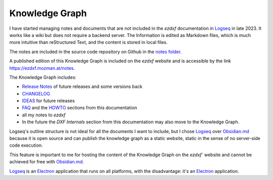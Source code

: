.. _knowledge_graph:

Knowledge Graph
===============

I have started managing notes and documents that are not included in the `ezdxf` 
documentation in `Logseq`_ in late 2023.  It works like a wiki but does not require a 
backend server. The Information is edited as Markdown files, which is much more intuitive 
than reStructured Text, and the content is stored in local files.  

The notes are included in the source code repository on Github in the `notes folder`_.

A published edition of this Knowledge Graph is included on the `ezdxf` website and is 
accessible by the link https://ezdxf.mozman.at/notes.


The Knowledge Graph includes:

- `Release Notes`_ of future releases and some versions back
- `CHANGELOG`_
- `IDEAS`_ for future releases
- `FAQ`_ and the `HOWTO`_ sections from this documentation
- all my notes to `ezdxf`
- In the future the `DXF Internals` section from this documentation may also move to the 
  Knowledge Graph.

Logseq's outline structure is not ideal for all the documents I want to include, but I 
chose `Logseq`_ over `Obsidian.md`_ because it is open source and can publish the 
knowledge graph as a static website, static in the sense of no server-side code execution. 

This feature is important to me for hosting the content of the Knowledge Graph on the 
`ezdxf`` website  and cannot be achieved for free with `Obsidian.md`_. 

`Logseq`_ is an `Electron`_ application that runs on all platforms, with the 
disadvantage: it's an `Electron`_ application.

.. _Logseq: https://www.logseq.com/
.. _Obsidian.md: https://obsidian.md/
.. _Release Notes: https://ezdxf.mozman.at/notes/#/page/release%20notes
.. _CHANGELOG: https://ezdxf.mozman.at/notes/#/page/changelog
.. _IDEAS: https://ezdxf.mozman.at/notes/#/page/ideas
.. _FAQ: https://ezdxf.mozman.at/notes/#/page/faq
.. _HOWTO: https://ezdxf.mozman.at/notes/#/page/howto
.. _Electron: https://electronjs.org/
.. _notes folder: https://github.com/mozman/ezdxf/tree/master/notes